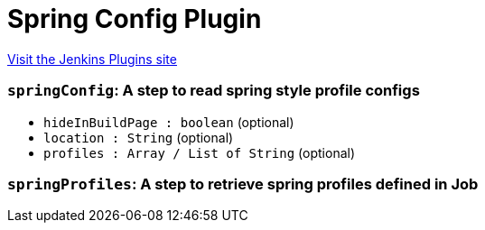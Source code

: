 = Spring Config Plugin
:page-layout: pipelinesteps

:notitle:
:description:
:author:
:email: jenkinsci-users@googlegroups.com
:sectanchors:
:toc: left
:compat-mode!:


++++
<a href="https://plugins.jenkins.io/spring-config">Visit the Jenkins Plugins site</a>
++++


=== `springConfig`: A step to read spring style profile configs
++++
<ul><li><code>hideInBuildPage : boolean</code> (optional)
</li>
<li><code>location : String</code> (optional)
</li>
<li><code>profiles : Array / List of String</code> (optional)
<ul></ul></li>
</ul>


++++
=== `springProfiles`: A step to retrieve spring profiles defined in Job
++++
<ul></ul>


++++
